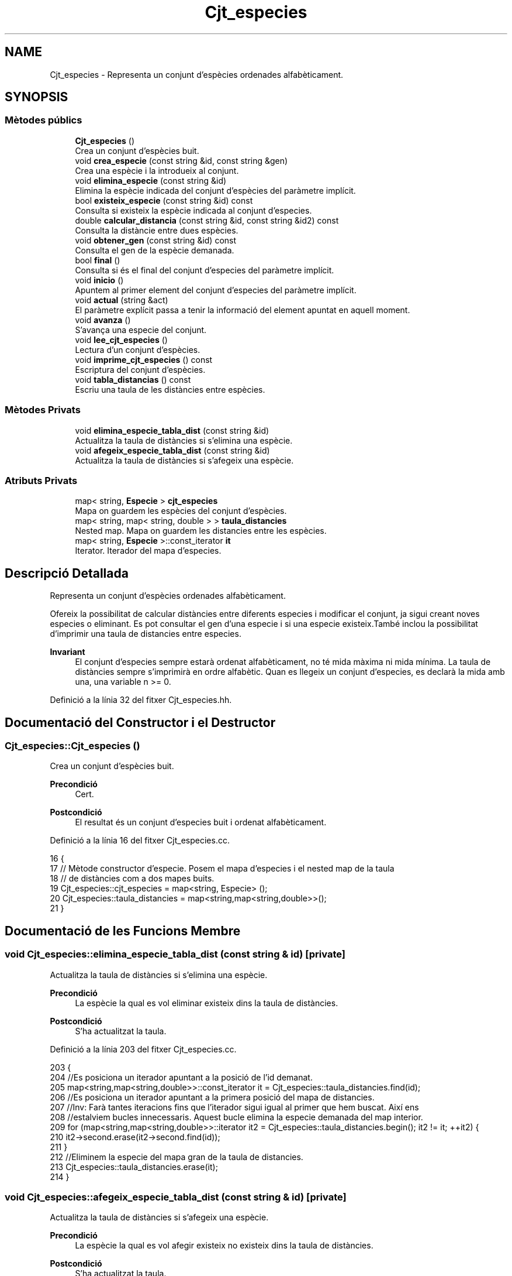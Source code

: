 .TH "Cjt_especies" 3 "Dg Mai 17 2020" "Version 15/05/2020" "Creació d'un arbre filogenètic. Xavier Coll Ribas" \" -*- nroff -*-
.ad l
.nh
.SH NAME
Cjt_especies \- Representa un conjunt d'espècies ordenades alfabèticament\&.  

.SH SYNOPSIS
.br
.PP
.SS "Mètodes públics"

.in +1c
.ti -1c
.RI "\fBCjt_especies\fP ()"
.br
.RI "Crea un conjunt d'espècies buit\&. "
.ti -1c
.RI "void \fBcrea_especie\fP (const string &id, const string &gen)"
.br
.RI "Crea una espècie i la introdueix al conjunt\&. "
.ti -1c
.RI "void \fBelimina_especie\fP (const string &id)"
.br
.RI "Elimina la espècie indicada del conjunt d'espècies del paràmetre implícit\&. "
.ti -1c
.RI "bool \fBexisteix_especie\fP (const string &id) const"
.br
.RI "Consulta si existeix la espècie indicada al conjunt d'especies\&. "
.ti -1c
.RI "double \fBcalcular_distancia\fP (const string &id, const string &id2) const"
.br
.RI "Consulta la distàncie entre dues espècies\&. "
.ti -1c
.RI "void \fBobtener_gen\fP (const string &id) const"
.br
.RI "Consulta el gen de la espècie demanada\&. "
.ti -1c
.RI "bool \fBfinal\fP ()"
.br
.RI "Consulta si és el final del conjunt d'especies del paràmetre implícit\&. "
.ti -1c
.RI "void \fBinicio\fP ()"
.br
.RI "Apuntem al primer element del conjunt d'especies del paràmetre implícit\&. "
.ti -1c
.RI "void \fBactual\fP (string &act)"
.br
.RI "El paràmetre explícit passa a tenir la informació del element apuntat en aquell moment\&. "
.ti -1c
.RI "void \fBavanza\fP ()"
.br
.RI "S'avança una especie del conjunt\&. "
.ti -1c
.RI "void \fBlee_cjt_especies\fP ()"
.br
.RI "Lectura d'un conjunt d'espècies\&. "
.ti -1c
.RI "void \fBimprime_cjt_especies\fP () const"
.br
.RI "Escriptura del conjunt d'espècies\&. "
.ti -1c
.RI "void \fBtabla_distancias\fP () const"
.br
.RI "Escriu una taula de les distàncies entre espècies\&. "
.in -1c
.SS "Mètodes Privats"

.in +1c
.ti -1c
.RI "void \fBelimina_especie_tabla_dist\fP (const string &id)"
.br
.RI "Actualitza la taula de distàncies si s'elimina una espècie\&. "
.ti -1c
.RI "void \fBafegeix_especie_tabla_dist\fP (const string &id)"
.br
.RI "Actualitza la taula de distàncies si s'afegeix una espècie\&. "
.in -1c
.SS "Atributs Privats"

.in +1c
.ti -1c
.RI "map< string, \fBEspecie\fP > \fBcjt_especies\fP"
.br
.RI "Mapa on guardem les espècies del conjunt d'espècies\&. "
.ti -1c
.RI "map< string, map< string, double > > \fBtaula_distancies\fP"
.br
.RI "Nested map\&. Mapa on guardem les distancies entre les espècies\&. "
.ti -1c
.RI "map< string, \fBEspecie\fP >::const_iterator \fBit\fP"
.br
.RI "Iterator\&. Iterador del mapa d'especies\&. "
.in -1c
.SH "Descripció Detallada"
.PP 
Representa un conjunt d'espècies ordenades alfabèticament\&. 

Ofereix la possibilitat de calcular distàncies entre diferents especies i modificar el conjunt, ja sigui creant noves especies o eliminant\&. Es pot consultar el gen d'una especie i si una especie existeix\&.També inclou la possibilitat d'imprimir una taula de distancies entre especies\&.
.PP
\fBInvariant\fP
.RS 4
El conjunt d'especies sempre estarà ordenat alfabèticament, no té mida màxima ni mida mínima\&. La taula de distàncies sempre s'imprimirà en ordre alfabètic\&. Quan es llegeix un conjunt d'especies, es declarà la mida amb una, una variable n >= 0\&. 
.RE
.PP

.PP
Definició a la línia 32 del fitxer Cjt_especies\&.hh\&.
.SH "Documentació del Constructor i el Destructor"
.PP 
.SS "Cjt_especies::Cjt_especies ()"

.PP
Crea un conjunt d'espècies buit\&. 
.PP
\fBPrecondició\fP
.RS 4
Cert\&. 
.RE
.PP
\fBPostcondició\fP
.RS 4
El resultat és un conjunt d'especies buit i ordenat alfabèticament\&. 
.RE
.PP

.PP
Definició a la línia 16 del fitxer Cjt_especies\&.cc\&.
.PP
.nf
16                            {
17 // Mètode constructor d'especie\&. Posem el mapa d'especies i el nested map de la taula
18 // de distàncies com a dos mapes buits\&.
19   Cjt_especies::cjt_especies = map<string, Especie> ();
20   Cjt_especies::taula_distancies = map<string,map<string,double>>();
21 }
.fi
.SH "Documentació de les Funcions Membre"
.PP 
.SS "void Cjt_especies::elimina_especie_tabla_dist (const string & id)\fC [private]\fP"

.PP
Actualitza la taula de distàncies si s'elimina una espècie\&. 
.PP
\fBPrecondició\fP
.RS 4
La espècie la qual es vol eliminar existeix dins la taula de distàncies\&. 
.RE
.PP
\fBPostcondició\fP
.RS 4
S'ha actualitzat la taula\&. 
.RE
.PP

.PP
Definició a la línia 203 del fitxer Cjt_especies\&.cc\&.
.PP
.nf
203                                                               {
204   //Es posiciona un iterador apuntant a la posició de l'id demanat\&.
205   map<string,map<string,double>>::const_iterator it = Cjt_especies::taula_distancies\&.find(id);
206   //Es posiciona un iterador apuntant a la primera posició del mapa de distancies\&.
207   //Inv: Farà tantes iteracions fins que l'iterador sigui igual al primer que hem buscat\&. Així ens
208   //estalviem bucles innecessaris\&. Aquest bucle elimina la especie demanada del map interior\&.
209   for (map<string,map<string,double>>::iterator it2 = Cjt_especies::taula_distancies\&.begin(); it2 != it; ++it2) {
210       it2->second\&.erase(it2->second\&.find(id));
211     }
212   //Eliminem la especie del mapa gran de la taula de distancies\&.
213   Cjt_especies::taula_distancies\&.erase(it);
214 }
.fi
.SS "void Cjt_especies::afegeix_especie_tabla_dist (const string & id)\fC [private]\fP"

.PP
Actualitza la taula de distàncies si s'afegeix una espècie\&. 
.PP
\fBPrecondició\fP
.RS 4
La espècie la qual es vol afegir existeix no existeix dins la taula de distàncies\&. 
.RE
.PP
\fBPostcondició\fP
.RS 4
S'ha actualitzat la taula\&. 
.RE
.PP

.PP
Definició a la línia 218 del fitxer Cjt_especies\&.cc\&.
.PP
.nf
218                                                               {
219   //Es posiciona un iterador apuntant a la taula d'especies, a la posició on esta el id demanat\&.
220   map<string,Especie>::const_iterator esp = Cjt_especies::cjt_especies\&.find(id);
221   //Es crea un map auxiliar on s'aniran ficant les distancies\&.
222   map<string, double> aux;
223   //Inv: Recorregut del mapa, de principi a final\&. 
224   for (map<string,Especie>::const_iterator it = Cjt_especies::cjt_especies\&.begin(); it != Cjt_especies::cjt_especies\&.end(); ++it) {
225     map<string,map<string,double>>::iterator itt = Cjt_especies::taula_distancies\&.find(it->first);
226     //Calcula la distancia entre dues especies, la que entra pel parametre explícit
227     //i la que apunta el iterador\&.
228     double x = it->second\&.distancia(esp->second);
229     //If per fer les operacions si el identificador està a la part baixa
230     // i per tant només es fica una distancia al map interior\&.
231     if (id > it->first) {
232       itt->second\&.insert(make_pair(id, x));
233     }
234     //If per fer les operacions si l'identificador està a la part alta i s'ha
235     //de crear un nou map amb totes les altres especies\&.
236     else if (id < it->first) {
237       aux\&.insert(make_pair(it->first, x));
238     }
239       
240   }
241   //Finalment insertem el mapa a la taula de distancies\&.
242   Cjt_especies::taula_distancies\&.insert(make_pair(id, aux));
243 
244 }
.fi
.SS "void Cjt_especies::crea_especie (const string & id, const string & gen)"

.PP
Crea una espècie i la introdueix al conjunt\&. 
.PP
\fBPrecondició\fP
.RS 4
No existeix cap espècie amb el mateix identificador\&. 
.RE
.PP
\fBPostcondició\fP
.RS 4
S'ha creat una espècie i s'ha introduit al conjunt d'especies\&. Aquest es manté ordenat\&. 
.RE
.PP

.PP
Definició a la línia 28 del fitxer Cjt_especies\&.cc\&.
.PP
.nf
28                                                                   {
29 // Entren dos paràmetres explícits\&. El primer paràmetre és la clau
30 // del mapa\&. El valor d'aquesta clau serà una especie la qual es genera
31 // amb la constructora d'especie mitjançant un gen\&. A més, aquesta especie
32 // s'introdueix a la taula de distancies mitjançant el mètode afegeix
33 // especie tabla dist\&.
34       Especie e(gen);
35       Cjt_especies::cjt_especies\&.insert(make_pair(id,e));
36       afegeix_especie_tabla_dist(id);
37 }
.fi
.SS "void Cjt_especies::elimina_especie (const string & id)"

.PP
Elimina la espècie indicada del conjunt d'espècies del paràmetre implícit\&. 
.PP
\fBPrecondició\fP
.RS 4
Cert\&. 
.RE
.PP
\fBPostcondició\fP
.RS 4
La especie s'ha eliminat del conjunt d'especies\&. 
.RE
.PP
\fBParàmetres\fP
.RS 4
\fIstring\fP id 
.RE
.PP

.PP
Definició a la línia 43 del fitxer Cjt_especies\&.cc\&.
.PP
.nf
43                                                    {
44 // S'elimina la espècie indicada pel paràmetre explícit\&.
45 // Es busca la espècie mitjaçant un iterador del mapa d'especies
46 // i s'elimina la espècie indicada\&.
47 // Observació: Aquesta funció no comprova si existeix una espècie 
48 // o no, per tant, s'ha de fer compravació prèvia amb la funció
49 // Cjt_especie::existe_especie(id)\&.
50     map<string, Especie>::const_iterator it = Cjt_especies::cjt_especies\&.find(id);
51     Cjt_especies::cjt_especies\&.erase(it);
52     Cjt_especies::elimina_especie_tabla_dist(id);     
53 }
.fi
.SS "bool Cjt_especies::existeix_especie (const string & id) const"

.PP
Consulta si existeix la espècie indicada al conjunt d'especies\&. 
.PP
\fBPrecondició\fP
.RS 4
El id és un string vàlid\&. 
.RE
.PP
\fBPostcondició\fP
.RS 4
El resultat indica si existèix la espècie dins el conjunt d'espècies\&. 
.RE
.PP
\fBParàmetres\fP
.RS 4
\fIstring\fP id 
.RE
.PP
\fBRetorna\fP
.RS 4
bool 
.RE
.PP

.PP
Definició a la línia 56 del fitxer Cjt_especies\&.cc\&.
.PP
.nf
56                                                           {
57 // Es consulta si existeix la espècie dins el map d'especies\&.
58 // Es busca la especie mitjançant un iterador\&. En el cas que
59 // l'iterador apuntes al final de mapa, la especie no existeix 
60 // i es retorna false, en cas contrari retorna true\&.
61   map<string, Especie>::const_iterator it = Cjt_especies::cjt_especies\&.find(id);
62   if (it != Cjt_especies::cjt_especies\&.end()) return true;
63   return false;
64 }
.fi
.SS "double Cjt_especies::calcular_distancia (const string & id, const string & id2) const"

.PP
Consulta la distàncie entre dues espècies\&. 
.PP
\fBPrecondició\fP
.RS 4
Les dues espècies existeixen al conjunt\&. 
.RE
.PP
\fBPostcondició\fP
.RS 4
Et retorna la distància entre dues espècies\&. Excepcions: Si retorna -1 vol dir que les dues espècies no existèixen dins el conjunt d'especies\&. Si retorna -2 vol dir que la espècie id no existeix dins el conjunt d'especies\&. Si retorna -3 vol dir que la espècie id2 no existeix dins el conjunt d'especies\&.
.RE
.PP
\fBParàmetres\fP
.RS 4
\fIstring\fP id1 
.br
\fIstring\fP id2 
.RE
.PP
\fBRetorna\fP
.RS 4
double 
.RE
.PP

.PP
Definició a la línia 67 del fitxer Cjt_especies\&.cc\&.
.PP
.nf
67                                                                                  {
68 // Retorna la distància entre dues especies\&.
69 // Es fan comprovación abans de consultar-les\&. En el cas
70 // que no existeixin les dues espècies es retorna un -1\&.
71 // Si no existeix només la primera espècie retorna un -2\&.
72 // Si no existeix només la segona espècie retorna un -3\&.
73 // En cas que les dues especies existeixin, és fan unes comprovacions:
74 //    Com el map només calcula les distàncies necessaries ja que 
75 //    Distancia (a,b) = Distancia (b,a), el map ordena les distancies
76 //    per ordre alfabètic amb la seva clau\&. Per tant hem de tenir en 
77 //    compte que si es consulta distancia c a\&. No podem consultar de 
78 //    primeres\&. Per tant, amb dos iteradors mirem si apuntent al final,
79 //    En el cas que passés, cambien d'ordre els iteradors i aquests
80 //    accedeixen a la posició on hi ha la distància demanada\&.
81 // Observació: Aquesta funció no calcula les distàncies, sinó consulta
82 // el mapa de distàncies\&.  
83   if (not Cjt_especies::existeix_especie(id) and not Cjt_especies::existeix_especie(id2)) return -1; 
84   else if (not Cjt_especies::existeix_especie(id)) return -2;
85   else if (not Cjt_especies::existeix_especie(id2)) return -3;
86   else {
87       map<string,map<string,double>>::const_iterator it = Cjt_especies::taula_distancies\&.find(id);
88       map<string,double>::const_iterator it2 = it->second\&.find(id2);
89       if (it2 == it->second\&.end()) {
90         it = Cjt_especies::taula_distancies\&.find(id2);
91         it2 = it->second\&.find(id);
92         return it2->second;
93       }
94       return it2->second;
95     }
96 }
.fi
.SS "void Cjt_especies::obtener_gen (const string & id) const"

.PP
Consulta el gen de la espècie demanada\&. 
.PP
\fBPrecondició\fP
.RS 4
La espècie existeix al conjunt d'espècies\&. 
.RE
.PP
\fBPostcondició\fP
.RS 4
S'ha mostrat el gen de la espècie\&. 
.RE
.PP
\fBParàmetres\fP
.RS 4
\fIstring\fP 
.RE
.PP
\fBRetorna\fP
.RS 4
string 
.RE
.PP

.PP
Definició a la línia 100 del fitxer Cjt_especies\&.cc\&.
.PP
.nf
100                                                      {
101 // Es consulta el gen d'una especie mitjançant una 
102 // funció de la classe Especie i un iterador\&.
103 // Observació: S'ha de comprovar prèviament que aquesta especie existeix\&.
104   map<string, Especie>::const_iterator it = Cjt_especies::cjt_especies\&.find(id);
105   cout << it->second\&.consultar_gen() << endl;
106   
107 }
.fi
.SS "bool Cjt_especies::final ()"

.PP
Consulta si és el final del conjunt d'especies del paràmetre implícit\&. 
.PP
\fBPrecondició\fP
.RS 4
Cert\&. 
.RE
.PP
\fBPostcondició\fP
.RS 4
S'ha indicat si és el final del conjunt\&. 
.RE
.PP
\fBRetorna\fP
.RS 4
bool cert si apunta al final del mapa, en cas contrari, fals\&. 
.RE
.PP

.PP
Definició a la línia 110 del fitxer Cjt_especies\&.cc\&.
.PP
.nf
110                          {
111 // Es fa comprovacions si l'iterador de l'àmbit
112 // privat apunta al final del conjunt d'especies\&.
113 // Retorna cert si apunta al final, en cas contrari
114 // retorna fals\&.
115   return it == Cjt_especies::cjt_especies\&.end();
116 
117 }
.fi
.SS "void Cjt_especies::inicio ()"

.PP
Apuntem al primer element del conjunt d'especies del paràmetre implícit\&. 
.PP
\fBPrecondició\fP
.RS 4
Cert\&. 
.RE
.PP
\fBPostcondició\fP
.RS 4
S'ha apuntat al primer element del conjunt\&. 
.RE
.PP

.PP
Definició a la línia 120 del fitxer Cjt_especies\&.cc\&.
.PP
.nf
120                           {
121 // Es posiciona l'iterador de l'ambit
122 // privat apuntant a la primera posició 
123 // del mapa d'especies\&.
124   it = Cjt_especies::cjt_especies\&.begin();
125 }
.fi
.SS "void Cjt_especies::actual (string & act)"

.PP
El paràmetre explícit passa a tenir la informació del element apuntat en aquell moment\&. 
.PP
\fBPrecondició\fP
.RS 4
Cert\&. 
.RE
.PP
\fBPostcondició\fP
.RS 4
El paràmetre explícit passa a tenir la informació del element apuntat en aquell moment\&. 
.RE
.PP

.PP
Definició a la línia 128 del fitxer Cjt_especies\&.cc\&.
.PP
.nf
128                                      {
129 // Es modifica el string del paràmetre 
130 // explícit i se li adjudica el string
131 // al qual apunta el iterador\&.
132   act = it->first;
133 }
.fi
.SS "void Cjt_especies::avanza ()"

.PP
S'avança una especie del conjunt\&. 
.PP
\fBPrecondició\fP
.RS 4
Cert\&. 
.RE
.PP
\fBPostcondició\fP
.RS 4
Si no estem al final del conjunt, avancem una especie\&. 
.RE
.PP

.PP
Definició a la línia 137 del fitxer Cjt_especies\&.cc\&.
.PP
.nf
137                           {
138 // Es posiciona l'iterador de l'ambit
139 // privat apuntant a una posició més endavant 
140 // de la qua apuntava l'iterador abans\&.
141 // Observació: S'avançarà l'iterador sempre
142 // i quan l'iterador no estigui apuntant al final\&.
143   if (not final()){
144         ++Cjt_especies::it;
145 
146   }
147 }
.fi
.SS "void Cjt_especies::lee_cjt_especies ()"

.PP
Lectura d'un conjunt d'espècies\&. 
.PP
\fBPrecondició\fP
.RS 4
Estan preparats al canal estandar d'entrada un enter i les dades dels elements que llegirem\&. 
.RE
.PP
\fBPostcondició\fP
.RS 4
El paràmetre implícit conté un conjunt d'especies llegits pel canal estàndar\&. 
.RE
.PP

.PP
Definició a la línia 153 del fitxer Cjt_especies\&.cc\&.
.PP
.nf
153                                     {
154   //La condició de si es llegeix un nou conjunt
155   //d'especies es que es descarta el contingut previ\&.
156   //Per tant fem clear dels dos mapes\&.
157   Cjt_especies::taula_distancies\&.clear();
158   Cjt_especies::cjt_especies\&.clear();
159   //int que indica el nombre d'especies que es volen afegir\&.
160   int n;
161   cin >> n;
162   //Inv: el bucle for mai farà més de n iteracions\&. 
163   //A cada iteració farà una crida a la funció crea especie\&.
164   for (int i = 0; i < n; ++i) {
165     string id, gen;
166     cin >> id >> gen;
167     Cjt_especies::crea_especie(id,gen);
168   }
169 }
.fi
.SS "void Cjt_especies::imprime_cjt_especies () const"

.PP
Escriptura del conjunt d'espècies\&. 
.PP
\fBPrecondició\fP
.RS 4
Cert\&. 
.RE
.PP
\fBPostcondició\fP
.RS 4
S'ha escrit pel canal estàndar de sortida les espècies del paràmetre implícit\&. 
.RE
.PP

.PP
Definició a la línia 172 del fitxer Cjt_especies\&.cc\&.
.PP
.nf
172                                               {
173   //Inv: És situa un iterador apuntant a la primera posició del
174   //mapa d'especies\&. Avançarà una iteració fins que el punter apunti al final\&.
175   //A cada iteració s'impreix una especie\&.
176   for (map<string,Especie>::const_iterator it = Cjt_especies::cjt_especies\&.begin(); it != Cjt_especies::cjt_especies\&.end(); ++it) {
177     cout << it->first << " ";
178     it->second\&.escriure();
179   }
180 }
.fi
.SS "void Cjt_especies::tabla_distancias () const"

.PP
Escriu una taula de les distàncies entre espècies\&. 
.PP
\fBPrecondició\fP
.RS 4
Cert\&. 
.RE
.PP
\fBPostcondició\fP
.RS 4
S'ha imprès la taula de distàncies\&. 
.RE
.PP

.PP
Definició a la línia 183 del fitxer Cjt_especies\&.cc\&.
.PP
.nf
183                                           {
184   //Inv: És situa un iterador apuntant a la primera posició del
185   //mapa de distancies\&. Avançarà una posició fins que el punter apunti al final\&.
186   //A cada iteració s'impreix un identificador de especie i s'executa un segon bucle\&.
187   for(map<string,map<string,double>>::const_iterator it = Cjt_especies::taula_distancies\&.begin(); it != Cjt_especies::taula_distancies\&.end(); ++it) {
188     cout << it->first << ":";
189     //Inv: És situa un iterador apuntant a la primera posició del
190     //map interior del map de distancies d'especies\&. Avançarà una posició fins que el punter apunti al final\&.
191     //A cada iteració s'impreix un identificador d'especie del map interior i la distancia respecte les dues especies\&.
192     for (map<string,double>::const_iterator it2 = it->second\&.begin(); it2 != it->second\&.end(); ++it2) {
193         cout << " " << it2->first << " (" << it2->second << ")"; 
194     }
195     cout << endl;
196   }
197 }
.fi
.SH "Documentació de les Dades Membre"
.PP 
.SS "map<string,\fBEspecie\fP> Cjt_especies::cjt_especies\fC [private]\fP"

.PP
Mapa on guardem les espècies del conjunt d'espècies\&. 
.PP
Definició a la línia 40 del fitxer Cjt_especies\&.hh\&.
.SS "map<string, map<string,double> > Cjt_especies::taula_distancies\fC [private]\fP"

.PP
Nested map\&. Mapa on guardem les distancies entre les espècies\&. 
.PP
Definició a la línia 44 del fitxer Cjt_especies\&.hh\&.
.SS "map<string, \fBEspecie\fP>::const_iterator Cjt_especies::it\fC [private]\fP"

.PP
Iterator\&. Iterador del mapa d'especies\&. 
.PP
Definició a la línia 63 del fitxer Cjt_especies\&.hh\&.

.SH "Autor"
.PP 
Generat automàticament per Doxygen per a Creació d'un arbre filogenètic\&. Xavier Coll Ribas a partir del codi font\&.

